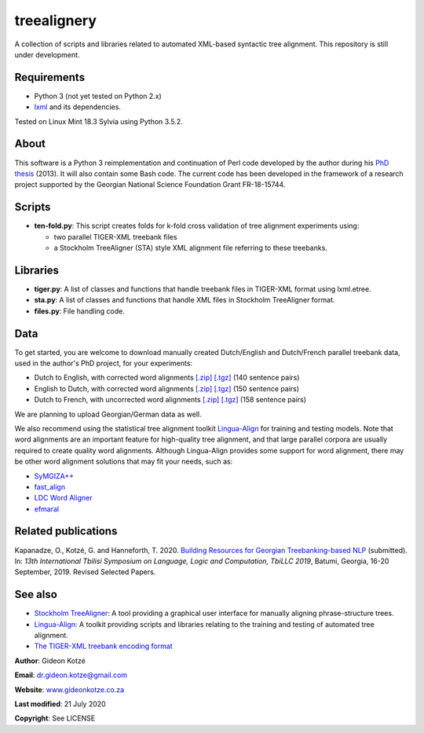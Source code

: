 ============
treealignery
============
A collection of scripts and libraries related to automated XML-based syntactic tree alignment. This repository is still under development.

Requirements
============
* Python 3 (not yet tested on Python 2.x)
* `lxml <https://lxml.de/installation.html>`_ and its dependencies.

Tested on Linux Mint 18.3 Sylvia using Python 3.5.2.

About
=====
This software is a Python 3 reimplementation and continuation of Perl code developed by the author during his `PhD thesis <http://gideonkotze.co.za/downloads/GideonThesis_Electronic.pdf>`_ (2013). It will also contain some Bash code. The current code has been developed in the framework of a research project supported by the Georgian National Science Foundation Grant FR-18-15744.

Scripts
=======

* **ten-fold.py**: This script creates folds for k-fold cross validation of tree alignment experiments using:

  * two parallel TIGER-XML treebank files
  * a Stockholm TreeAligner (STA) style XML alignment file referring to these treebanks.

Libraries
=========

* **tiger.py**: A list of classes and functions that handle treebank files in TIGER-XML format using lxml.etree.
* **sta.py**: A list of classes and functions that handle XML files in Stockholm TreeAligner format.
* **files.py**: File handling code.

Data
====
To get started, you are welcome to download manually created Dutch/English and Dutch/French parallel treebank data, used in the author's PhD project, for your experiments:

* Dutch to English, with corrected word alignments `[.zip] <http://gideonkotze.co.za/downloads/pacomt-duteng-manualword.zip>`__
  `[.tgz] <http://gideonkotze.co.za/downloads/pacomt-duteng-manualword.tgz>`__ (140 sentence pairs)
* English to Dutch, with corrected word alignments `[.zip] <http://gideonkotze.co.za/downloads/pacomt-engdut-manualword.zip>`__
  `[.tgz] <http://gideonkotze.co.za/downloads/pacomt-engdut-manualword.tgz>`__ (150 sentence pairs)
* Dutch to French, with uncorrected word alignments `[.zip] <http://gideonkotze.co.za/downloads/pacomt-dutfra-autoword.zip>`__
  `[.tgz] <http://gideonkotze.co.za/downloads/pacomt-dutfra-autoword.tgz>`__ (158 sentence pairs)
	    
We are planning to upload Georgian/German data as well.

We also recommend using the statistical tree alignment toolkit `Lingua-Align <https://bitbucket.org/tiedemann/lingua-align/wiki/Home>`__ for training and testing models. Note that word alignments are an important feature for high-quality tree alignment, and that large parallel corpora are usually required to create quality word alignments. Although Lingua-Align provides some support for word alignment, there may be other word alignment solutions that may fit your needs, such as:

* `SyMGIZA++ <https://github.com/emjotde/symgiza-pp>`_
* `fast_align <https://github.com/clab/fast_align>`_
* `LDC Word Aligner <https://www.ldc.upenn.edu/language-resources/tools/ldc-word-aligner>`_
* `efmaral <https://github.com/robertostling/efmaral>`_

Related publications
====================
Kapanadze, O., Kotzé, G. and Hanneforth, T. 2020. `Building Resources for Georgian Treebanking-based NLP <https://www.researchgate.net/publication/341821701_Building_Resources_for_Georgian_Treebanking-based_NLP>`_ (submitted). In: *13th International Tbilisi Symposium on Language, Logic and Computation, TbiLLC 2019*, Batumi, Georgia, 16-20 September, 2019. Revised Selected Papers.

See also
========
* `Stockholm TreeAligner <https://www.ling.su.se/english/nlp/tools/stockholm-treealigner>`_: A tool providing a graphical user interface for manually aligning phrase-structure trees.
* `Lingua-Align <https://bitbucket.org/tiedemann/lingua-align/wiki/Home>`__: A toolkit providing scripts and libraries relating to the training and testing of automated tree alignment.
* `The TIGER-XML treebank encoding format <https://www.ims.uni-stuttgart.de/documents/ressourcen/werkzeuge/tigersearch/doc/html/TigerXML.html>`_

**Author**: Gideon Kotzé  

**Email**: dr.gideon.kotze@gmail.com  

**Website**: `www.gideonkotze.co.za <www.gideonkotze.co.za>`_

**Last modified**: 21 July 2020

**Copyright**: See LICENSE

